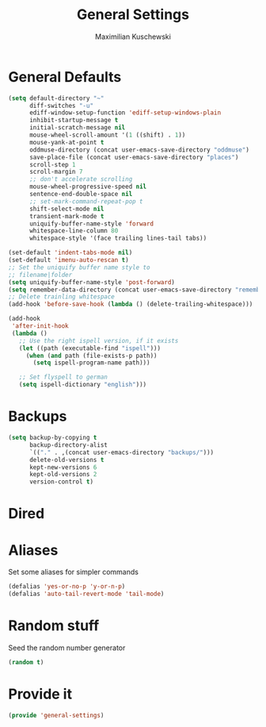 #+TITLE: General Settings
#+DESCRIPTION: Settings that are general/minimal enough to put them into one file
#+AUTHOR: Maximilian Kuschewski
#+PROPERTY: my-file-type emacs-config

* General Defaults
#+begin_src emacs-lisp
(setq default-directory "~"
      diff-switches "-u"
      ediff-window-setup-function 'ediff-setup-windows-plain
      inhibit-startup-message t
      initial-scratch-message nil
      mouse-wheel-scroll-amount '(1 ((shift) . 1))
      mouse-yank-at-point t
      oddmuse-directory (concat user-emacs-save-directory "oddmuse")
      save-place-file (concat user-emacs-save-directory "places")
      scroll-step 1
      scroll-margin 7
      ;; don't accelerate scrolling
      mouse-wheel-progressive-speed nil
      sentence-end-double-space nil
      ;; set-mark-command-repeat-pop t
      shift-select-mode nil
      transient-mark-mode t
      uniquify-buffer-name-style 'forward
      whitespace-line-column 80
      whitespace-style '(face trailing lines-tail tabs))

(set-default 'indent-tabs-mode nil)
(set-default 'imenu-auto-rescan t)
;; Set the uniquify buffer name style to
;; filename|folder
(setq uniquify-buffer-name-style 'post-forward)
(setq remember-data-directory (concat user-emacs-save-directory "remember"))
;; Delete trainling whitespace
(add-hook 'before-save-hook (lambda () (delete-trailing-whitespace)))

(add-hook
 'after-init-hook
 (lambda ()
   ;; Use the right ispell version, if it exists
   (let ((path (executable-find "ispell")))
     (when (and path (file-exists-p path))
       (setq ispell-program-name path)))

   ;; Set flyspell to german
   (setq ispell-dictionary "english")))
#+end_src

* Backups
#+begin_src emacs-lisp
(setq backup-by-copying t
      backup-directory-alist
      `(("." . ,(concat user-emacs-directory "backups/")))
      delete-old-versions t
      kept-new-versions 6
      kept-old-versions 2
      version-control t)
#+end_src

* Dired
* Aliases
Set some aliases for simpler commands
#+begin_src emacs-lisp
(defalias 'yes-or-no-p 'y-or-n-p)
(defalias 'auto-tail-revert-mode 'tail-mode)
#+end_src

* Random stuff
Seed the random number generator
#+begin_src emacs-lisp
(random t)
#+end_src
* Provide it
#+begin_src emacs-lisp
(provide 'general-settings)
#+end_src
